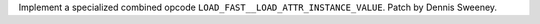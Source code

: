 Implement a specialized combined opcode ``LOAD_FAST__LOAD_ATTR_INSTANCE_VALUE``.  Patch by Dennis Sweeney.
